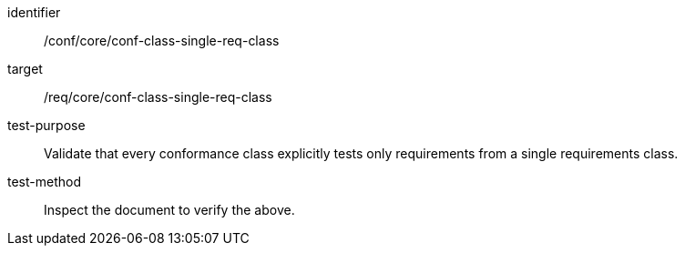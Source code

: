 [[ats_conf-class-single-req-class]]
[abstract_test]
====
[%metadata]
identifier:: /conf/core/conf-class-single-req-class
target:: /req/core/conf-class-single-req-class
test-purpose:: Validate that every conformance class explicitly tests only requirements from a single requirements class.
test-method:: Inspect the document to verify the above.
====